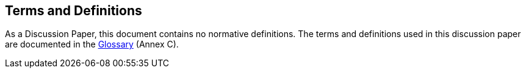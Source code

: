 [[terms_and_definitions_section]]
== Terms and Definitions
As a Discussion Paper, this document contains no normative definitions. The terms and definitions used in this discussion paper are documented in the <<glossary_section,Glossary>> (Annex C).

